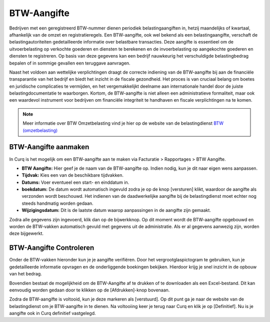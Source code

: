 BTW-Aangifte
============

Bedrijven met een geregistreerd BTW-nummer dienen periodiek belastingaangiften in, hetzij maandelijks of kwartaal, afhankelijk van de omzet en registratieregels. Een BTW-aangifte, ook wel bekend als een belastingaangifte, verschaft de belastingautoriteiten gedetailleerde informatie over belastbare transacties. Deze aangifte is essentieel om de uitvoerbelasting op verkochte goederen en diensten te berekenen en de invoerbelasting op aangekochte goederen en diensten te registreren. Op basis van deze gegevens kan een bedrijf nauwkeurig het verschuldigde belastingbedrag bepalen of in sommige gevallen een teruggave aanvragen.

Naast het voldoen aan wettelijke verplichtingen draagt de correcte indiening van de BTW-aangifte bij aan de financiële transparantie van het bedrijf en biedt het inzicht in de fiscale gezondheid. Het proces is van cruciaal belang om boetes en juridische complicaties te vermijden, en het vergemakkelijkt deelname aan internationale handel door de juiste belastingdocumentatie te waarborgen. Kortom, de BTW-aangifte is niet alleen een administratieve formaliteit, maar ook een waardevol instrument voor bedrijven om financiële integriteit te handhaven en fiscale verplichtingen na te komen.

.. Note::
   Meer informatie over BTW Omzetbelasting vind je hier op de website van de belastingdienst `BTW (omzetbelasting) <https://www.belastingdienst.nl/wps/wcm/connect/nl/btw/btw>`_

BTW-Aangifte aanmaken
---------------------


In Curq is het mogelijk om een BTW-aangifte aan te maken via Facturatie > Rapportages > BTW Aangifte.

.. image:: Rapportages/rapportages_BTW001.png

- **BTW Aangifte:** Hier geef je de naam van de BTW-aangifte op. Indien nodig, kun je dit naar eigen wens aanpassen.
- **Tijdvak:** Kies een van de beschikbare tijdvakken.
- **Datums:** Voer eventueel een start- en einddatum in.
- **boekdatum:** De datum wordt automatisch ingevuld zodra je op de knop [versturen] klikt, waardoor de aangifte als verzonden wordt beschouwd. Het indienen van de daadwerkelijke aangifte bij de belastingdienst moet echter nog steeds handmatig worden gedaan.
- **Wijzigingsdatum:** Dit is de laatste datum waarop aanpassingen in de aangifte zijn gemaakt.

Zodra alle gegevens zijn ingevoerd, klik dan op de bijwerkknop. Op dit moment wordt de BTW-aangifte opgebouwd en worden de BTW-vakken automatisch gevuld met gegevens uit de administratie. Als er al gegevens aanwezig zijn, worden deze bijgewerkt.

BTW-Aangifte Controleren
------------------------

Onder de BTW-vakken hieronder kun je je aangifte verifiëren. Door het vergrootglaspictogram te gebruiken, kun je gedetailleerde informatie opvragen en de onderliggende boekingen bekijken. Hierdoor krijg je snel inzicht in de opbouw van het bedrag.

Bovendien bestaat de mogelijkheid om de BTW-Aangifte af te drukken of te downloaden als een Excel-bestand. Dit kan eenvoudig worden gedaan door te klikken op de [Afdrukken]-knop bovenaan.

.. image:: Rapportages/rapportages_BTW002.png

Zodra de BTW-aangifte is voltooid, kun je deze markeren als [verstuurd]. Op dit punt ga je naar de website van de belastingdienst om je BTW-aangifte in te dienen. Na voltooiing keer je terug naar Curq en klik je op [Definitief]. Nu is je aangifte ook in Curq definitief vastgelegd.


